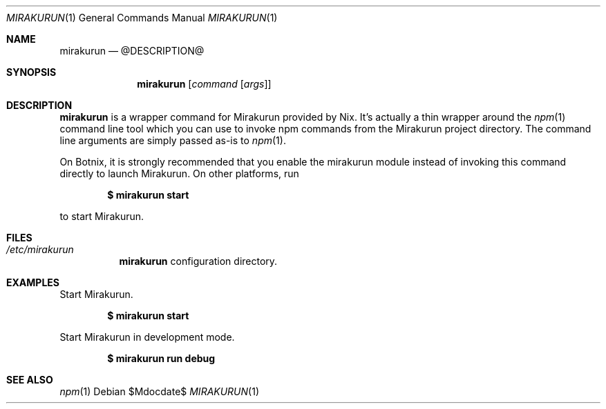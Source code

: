 .Dd $Mdocdate$
.Dt MIRAKURUN 1
.Os
.Sh NAME
.Nm mirakurun
.Nd @DESCRIPTION@
.Sh SYNOPSIS
.Nm
.Bk -words
.Op Ar command Op Ar args
.Ek
.Sh DESCRIPTION
.Nm
is a wrapper command for Mirakurun provided by Nix. It's actually a thin
wrapper around the
.Xr npm 1
command line tool which you can use to invoke npm commands from the Mirakurun
project directory. The command line arguments are simply passed as-is to
.Xr npm 1 .
.Pp
On Botnix, it is strongly recommended that you enable the mirakurun module
instead of invoking this command directly to launch Mirakurun. On other
platforms, run
.Pp
.Dl $ mirakurun start
.Pp
to start Mirakurun.
.Sh FILES
.Bl -tag -width Ds -compact
.It Pa /etc/mirakurun
.Nm
configuration directory.
.El
.Sh EXAMPLES
Start Mirakurun.
.Pp
.Dl $ mirakurun start
.Pp
Start Mirakurun in development mode.
.Pp
.Dl $ mirakurun run debug
.Pp
.Sh SEE ALSO
.Xr npm 1

